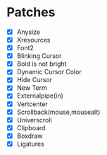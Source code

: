 * Patches
- [X] Anysize
- [X] Xresources
- [X] Font2
- [X] Blinking Cursor
- [X] Bold is not bright
- [X] Dynamic Cursor Color
- [X] Hide Cursor
- [X] New Term
- [X] Externalpipe(in)
- [X] Vertcenter
- [X] Scrollback(mouse,mousealt)
- [X] Universcroll
- [X] Clipboard
- [X] Boxdraw
- [X] Ligatures
